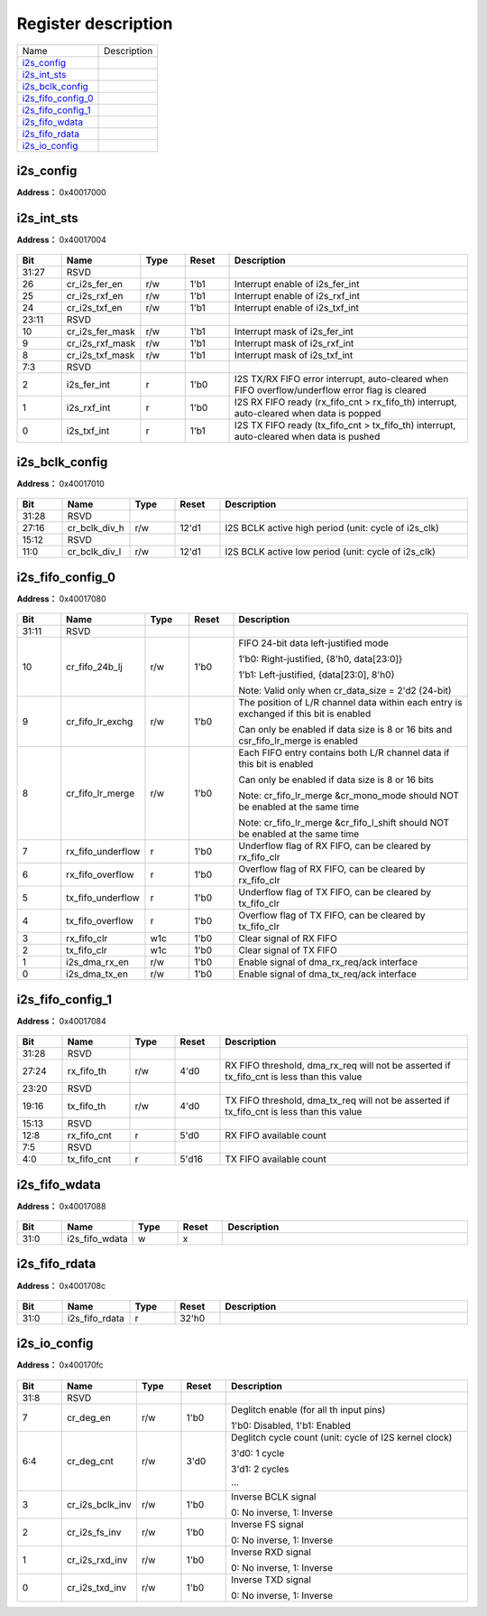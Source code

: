 
Register description
==========================

+----------------------+-------------+
| Name                 | Description |
+----------------------+-------------+
| `i2s_config`_        |             |
+----------------------+-------------+
| `i2s_int_sts`_       |             |
+----------------------+-------------+
| `i2s_bclk_config`_   |             |
+----------------------+-------------+
| `i2s_fifo_config_0`_ |             |
+----------------------+-------------+
| `i2s_fifo_config_1`_ |             |
+----------------------+-------------+
| `i2s_fifo_wdata`_    |             |
+----------------------+-------------+
| `i2s_fifo_rdata`_    |             |
+----------------------+-------------+
| `i2s_io_config`_     |             |
+----------------------+-------------+

i2s_config
------------
 
**Address：**  0x40017000
 
.. figure:: ../../picture/i2s_i2s_config.svg
   :align: center

.. table::
    :widths: 10, 15,10,10,55
    :width: 100%
    :align: center
     
    +----------+------------------------------+--------+-------------+-----------------------------------------------------------------------------------------------------------------------------------------------------------------------------------------------------------------------------------------------------------------------------------------------------------------+
    | Bit      | Name                         |Type    | Reset       | Description                                                                                                                                                                                                                                                                                                     |
    +==========+==============================+========+=============+=================================================================================================================================================================================================================================================================================================================+
    | 31:26    | RSVD                         |        |             |                                                                                                                                                                                                                                                                                                                 |
    +----------+------------------------------+--------+-------------+-----------------------------------------------------------------------------------------------------------------------------------------------------------------------------------------------------------------------------------------------------------------------------------------------------------------+
    | 25       | cr_ofs_en                    | r/w    | 1'b0        | Offset enable                                                                                                                                                                                                                                                                                                   |
    +          +                              +        +             +                                                                                                                                                                                                                                                                                                                 +
    |          |                              |        |             | 1'b0: Disabled, 1'b1: Enabled                                                                                                                                                                                                                                                                                   |
    +----------+------------------------------+--------+-------------+-----------------------------------------------------------------------------------------------------------------------------------------------------------------------------------------------------------------------------------------------------------------------------------------------------------------+
    | 24:20    | cr_ofs_cnt                   | r/w    | 5'd0        | Offset cycle count (unit: cycle of I2S BCLK)                                                                                                                                                                                                                                                                    |
    +          +                              +        +             +                                                                                                                                                                                                                                                                                                                 +
    |          |                              |        |             | 5'd0: 1 cycle                                                                                                                                                                                                                                                                                                   |
    +          +                              +        +             +                                                                                                                                                                                                                                                                                                                 +
    |          |                              |        |             | 5'd1: 2 cycles                                                                                                                                                                                                                                                                                                  |
    +          +                              +        +             +                                                                                                                                                                                                                                                                                                                 +
    |          |                              |        |             | …                                                                                                                                                                                                                                                                                                              |
    +----------+------------------------------+--------+-------------+-----------------------------------------------------------------------------------------------------------------------------------------------------------------------------------------------------------------------------------------------------------------------------------------------------------------+
    | 19       | cr_mono_rx_ch                | r/w    | 1'b0        | RX mono mode channel select signal                                                                                                                                                                                                                                                                              |
    +          +                              +        +             +                                                                                                                                                                                                                                                                                                                 +
    |          |                              |        |             | 1'b0: L-channel                                                                                                                                                                                                                                                                                                 |
    +          +                              +        +             +                                                                                                                                                                                                                                                                                                                 +
    |          |                              |        |             | 1'b1: R-channel                                                                                                                                                                                                                                                                                                 |
    +----------+------------------------------+--------+-------------+-----------------------------------------------------------------------------------------------------------------------------------------------------------------------------------------------------------------------------------------------------------------------------------------------------------------+
    | 18       | cr_endian                    | r/w    | 1'b0        | Data endian (bit reverse)                                                                                                                                                                                                                                                                                       |
    +          +                              +        +             +                                                                                                                                                                                                                                                                                                                 +
    |          |                              |        |             | 1'b0: MSB goes out first, 1'b1: LSB goes out first                                                                                                                                                                                                                                                              |
    +----------+------------------------------+--------+-------------+-----------------------------------------------------------------------------------------------------------------------------------------------------------------------------------------------------------------------------------------------------------------------------------------------------------------+
    | 17:16    | cr_i2s_mode                  | r/w    | 2'd0        | 2'd0: Left-Justified, 2'd1: Right-Justified, 2'd2: DSP, 2'd3: Reserved                                                                                                                                                                                                                                          |
    +----------+------------------------------+--------+-------------+-----------------------------------------------------------------------------------------------------------------------------------------------------------------------------------------------------------------------------------------------------------------------------------------------------------------+
    | 15:14    | cr_data_size                 | r/w    | 2'd1        | Data bit width of each channel                                                                                                                                                                                                                                                                                  |
    +          +                              +        +             +                                                                                                                                                                                                                                                                                                                 +
    |          |                              |        |             | 2'd0: 8, 2'd1: 16, 2'd2: 24, 2'd3: 32 (bits)                                                                                                                                                                                                                                                                    |
    +----------+------------------------------+--------+-------------+-----------------------------------------------------------------------------------------------------------------------------------------------------------------------------------------------------------------------------------------------------------------------------------------------------------------+
    | 13:12    | cr_frame_size                | r/w    | 2'd1        | Frame size of each channel                                                                                                                                                                                                                                                                                      |
    +          +                              +        +             +                                                                                                                                                                                                                                                                                                                 +
    |          |                              |        |             | 2'd0: 8, 2'd1: 16, 2'd2: 24, 2'd3: 32 (cycles)                                                                                                                                                                                                                                                                  |
    +----------+------------------------------+--------+-------------+-----------------------------------------------------------------------------------------------------------------------------------------------------------------------------------------------------------------------------------------------------------------------------------------------------------------+
    | 11:9     | RSVD                         |        |             |                                                                                                                                                                                                                                                                                                                 |
    +----------+------------------------------+--------+-------------+-----------------------------------------------------------------------------------------------------------------------------------------------------------------------------------------------------------------------------------------------------------------------------------------------------------------+
    | 8:7      | cr_fs_ch_cnt                 | r/w    | 2'd0        | Channel count of each frame                                                                                                                                                                                                                                                                                     |
    +          +                              +        +             +                                                                                                                                                                                                                                                                                                                 +
    |          |                              |        |             | 2'd0: FS 2-channel mode                                                                                                                                                                                                                                                                                         |
    +          +                              +        +             +                                                                                                                                                                                                                                                                                                                 +
    |          |                              |        |             | 2'd1: FS 3-channel mode (DSP mode only)                                                                                                                                                                                                                                                                         |
    +          +                              +        +             +                                                                                                                                                                                                                                                                                                                 +
    |          |                              |        |             | 2'd2: FS 4-channel mode (DSP mode only)                                                                                                                                                                                                                                                                         |
    +          +                              +        +             +                                                                                                                                                                                                                                                                                                                 +
    |          |                              |        |             | 2'd3: FS 6-channel mode (DSP mode only)                                                                                                                                                                                                                                                                         |
    +          +                              +        +             +                                                                                                                                                                                                                                                                                                                 +
    |          |                              |        |             | Note: cr_mono_mode & cr_fifo_lr_merge will be invalid in 3-channel mode                                                                                                                                                                                                                                         |
    +          +                              +        +             +                                                                                                                                                                                                                                                                                                                 +
    |          |                              |        |             | Note: frame_size must equal data_size in 3/4/6-channel mode                                                                                                                                                                                                                                                     |
    +----------+------------------------------+--------+-------------+-----------------------------------------------------------------------------------------------------------------------------------------------------------------------------------------------------------------------------------------------------------------------------------------------------------------+
    | 6        | cr_fs_1t_mode                | r/w    | 1'b0        | 1'b0: FS high/low is even, 1'b1: FS only asserts for 1 cycle                                                                                                                                                                                                                                                    |
    +----------+------------------------------+--------+-------------+-----------------------------------------------------------------------------------------------------------------------------------------------------------------------------------------------------------------------------------------------------------------------------------------------------------------+
    | 5        | cr_mute_mode                 | r/w    | 1'b0        | 1'b0: Normal mode, 1'b1: Mute mode                                                                                                                                                                                                                                                                              |
    +----------+------------------------------+--------+-------------+-----------------------------------------------------------------------------------------------------------------------------------------------------------------------------------------------------------------------------------------------------------------------------------------------------------------+
    | 4        | cr_mono_mode                 | r/w    | 1'b0        | 1'b0: Stereo mode, 1'b1: Mono mode                                                                                                                                                                                                                                                                              |
    +          +                              +        +             +                                                                                                                                                                                                                                                                                                                 +
    |          |                              |        |             | Note: csr_mono_mode & csr_fifo_lr_merge should NOT be enabled at the same time                                                                                                                                                                                                                                  |
    +----------+------------------------------+--------+-------------+-----------------------------------------------------------------------------------------------------------------------------------------------------------------------------------------------------------------------------------------------------------------------------------------------------------------+
    | 3        | cr_i2s_rxd_en                | r/w    | 1'b0        | Enable signal of I2S RXD signal                                                                                                                                                                                                                                                                                 |
    +----------+------------------------------+--------+-------------+-----------------------------------------------------------------------------------------------------------------------------------------------------------------------------------------------------------------------------------------------------------------------------------------------------------------+
    | 2        | cr_i2s_txd_en                | r/w    | 1'b0        | Enable signal of I2S TXD signal                                                                                                                                                                                                                                                                                 |
    +----------+------------------------------+--------+-------------+-----------------------------------------------------------------------------------------------------------------------------------------------------------------------------------------------------------------------------------------------------------------------------------------------------------------+
    | 1        | cr_i2s_s_en                  | r/w    | 1'b0        | Enable signal of I2S Slave function, cannot enable both csr_i2s_m_en & csr_i2s_s_en                                                                                                                                                                                                                             |
    +----------+------------------------------+--------+-------------+-----------------------------------------------------------------------------------------------------------------------------------------------------------------------------------------------------------------------------------------------------------------------------------------------------------------+
    | 0        | cr_i2s_m_en                  | r/w    | 1'b0        | Enable signal of I2S Master function, cannot enable both csr_i2s_m_en & csr_i2s_s_en                                                                                                                                                                                                                            |
    +----------+------------------------------+--------+-------------+-----------------------------------------------------------------------------------------------------------------------------------------------------------------------------------------------------------------------------------------------------------------------------------------------------------------+

i2s_int_sts
-------------
 
**Address：**  0x40017004
 
.. figure:: ../../picture/i2s_i2s_int_sts.svg
   :align: center

.. table::
    :widths: 10, 15,10,10,55
    :width: 100%
    :align: center
     
    +----------+------------------------------+--------+-------------+-------------------------------------------------------------------------------------------------+
    | Bit      | Name                         |Type    | Reset       | Description                                                                                     |
    +==========+==============================+========+=============+=================================================================================================+
    | 31:27    | RSVD                         |        |             |                                                                                                 |
    +----------+------------------------------+--------+-------------+-------------------------------------------------------------------------------------------------+
    | 26       | cr_i2s_fer_en                | r/w    | 1'b1        | Interrupt enable of i2s_fer_int                                                                 |
    +----------+------------------------------+--------+-------------+-------------------------------------------------------------------------------------------------+
    | 25       | cr_i2s_rxf_en                | r/w    | 1'b1        | Interrupt enable of i2s_rxf_int                                                                 |
    +----------+------------------------------+--------+-------------+-------------------------------------------------------------------------------------------------+
    | 24       | cr_i2s_txf_en                | r/w    | 1'b1        | Interrupt enable of i2s_txf_int                                                                 |
    +----------+------------------------------+--------+-------------+-------------------------------------------------------------------------------------------------+
    | 23:11    | RSVD                         |        |             |                                                                                                 |
    +----------+------------------------------+--------+-------------+-------------------------------------------------------------------------------------------------+
    | 10       | cr_i2s_fer_mask              | r/w    | 1'b1        | Interrupt mask of i2s_fer_int                                                                   |
    +----------+------------------------------+--------+-------------+-------------------------------------------------------------------------------------------------+
    | 9        | cr_i2s_rxf_mask              | r/w    | 1'b1        | Interrupt mask of i2s_rxf_int                                                                   |
    +----------+------------------------------+--------+-------------+-------------------------------------------------------------------------------------------------+
    | 8        | cr_i2s_txf_mask              | r/w    | 1'b1        | Interrupt mask of i2s_txf_int                                                                   |
    +----------+------------------------------+--------+-------------+-------------------------------------------------------------------------------------------------+
    | 7:3      | RSVD                         |        |             |                                                                                                 |
    +----------+------------------------------+--------+-------------+-------------------------------------------------------------------------------------------------+
    | 2        | i2s_fer_int                  | r      | 1'b0        | I2S TX/RX FIFO error interrupt, auto-cleared when FIFO overflow/underflow error flag is cleared |
    +----------+------------------------------+--------+-------------+-------------------------------------------------------------------------------------------------+
    | 1        | i2s_rxf_int                  | r      | 1'b0        | I2S RX FIFO ready (rx_fifo_cnt > rx_fifo_th) interrupt, auto-cleared when data is popped        |
    +----------+------------------------------+--------+-------------+-------------------------------------------------------------------------------------------------+
    | 0        | i2s_txf_int                  | r      | 1'b1        | I2S TX FIFO ready (tx_fifo_cnt > tx_fifo_th) interrupt, auto-cleared when data is pushed        |
    +----------+------------------------------+--------+-------------+-------------------------------------------------------------------------------------------------+

i2s_bclk_config
-----------------
 
**Address：**  0x40017010
 
.. figure:: ../../picture/i2s_i2s_bclk_config.svg
   :align: center

.. table::
    :widths: 10, 15,10,10,55
    :width: 100%
    :align: center
     
    +----------+------------------------------+--------+-------------+------------------------------------------------------+
    | Bit      | Name                         |Type    | Reset       | Description                                          |
    +==========+==============================+========+=============+======================================================+
    | 31:28    | RSVD                         |        |             |                                                      |
    +----------+------------------------------+--------+-------------+------------------------------------------------------+
    | 27:16    | cr_bclk_div_h                | r/w    | 12'd1       | I2S BCLK active high period (unit: cycle of i2s_clk) |
    +----------+------------------------------+--------+-------------+------------------------------------------------------+
    | 15:12    | RSVD                         |        |             |                                                      |
    +----------+------------------------------+--------+-------------+------------------------------------------------------+
    | 11:0     | cr_bclk_div_l                | r/w    | 12'd1       | I2S BCLK active low period (unit: cycle of i2s_clk)  |
    +----------+------------------------------+--------+-------------+------------------------------------------------------+

i2s_fifo_config_0
-------------------
 
**Address：**  0x40017080
 
.. figure:: ../../picture/i2s_i2s_fifo_config_0.svg
   :align: center

.. table::
    :widths: 10, 15,10,10,55
    :width: 100%
    :align: center
     
    +----------+------------------------------+--------+-------------+-----------------------------------------------------------------------------------------------------------------------------------------------------------------------------------------------------------------------------------------------------------------------------------+
    | Bit      | Name                         |Type    | Reset       | Description                                                                                                                                                                                                                                                                       |
    +==========+==============================+========+=============+===================================================================================================================================================================================================================================================================================+
    | 31:11    | RSVD                         |        |             |                                                                                                                                                                                                                                                                                   |
    +----------+------------------------------+--------+-------------+-----------------------------------------------------------------------------------------------------------------------------------------------------------------------------------------------------------------------------------------------------------------------------------+
    | 10       | cr_fifo_24b_lj               | r/w    | 1'b0        | FIFO 24-bit data left-justified mode                                                                                                                                                                                                                                              |
    +          +                              +        +             +                                                                                                                                                                                                                                                                                   +
    |          |                              |        |             | 1'b0: Right-justified, {8'h0, data[23:0]}                                                                                                                                                                                                                                         |
    +          +                              +        +             +                                                                                                                                                                                                                                                                                   +
    |          |                              |        |             | 1'b1: Left-justified, {data[23:0], 8'h0}                                                                                                                                                                                                                                          |
    +          +                              +        +             +                                                                                                                                                                                                                                                                                   +
    |          |                              |        |             | Note: Valid only when cr_data_size = 2'd2 (24-bit)                                                                                                                                                                                                                                |
    +----------+------------------------------+--------+-------------+-----------------------------------------------------------------------------------------------------------------------------------------------------------------------------------------------------------------------------------------------------------------------------------+
    | 9        | cr_fifo_lr_exchg             | r/w    | 1'b0        | The position of L/R channel data within each entry is exchanged if this bit is enabled                                                                                                                                                                                            |
    +          +                              +        +             +                                                                                                                                                                                                                                                                                   +
    |          |                              |        |             | Can only be enabled if data size is 8 or 16 bits and csr_fifo_lr_merge is enabled                                                                                                                                                                                                 |
    +----------+------------------------------+--------+-------------+-----------------------------------------------------------------------------------------------------------------------------------------------------------------------------------------------------------------------------------------------------------------------------------+
    | 8        | cr_fifo_lr_merge             | r/w    | 1'b0        | Each FIFO entry contains both L/R channel data if this bit is enabled                                                                                                                                                                                                             |
    +          +                              +        +             +                                                                                                                                                                                                                                                                                   +
    |          |                              |        |             | Can only be enabled if data size is 8 or 16 bits                                                                                                                                                                                                                                  |
    +          +                              +        +             +                                                                                                                                                                                                                                                                                   +
    |          |                              |        |             | Note: cr_fifo_lr_merge &cr_mono_mode should NOT be enabled at the same time                                                                                                                                                                                                       |
    +          +                              +        +             +                                                                                                                                                                                                                                                                                   +
    |          |                              |        |             | Note: cr_fifo_lr_merge &cr_fifo_l_shift should NOT be enabled at the same time                                                                                                                                                                                                    |
    +----------+------------------------------+--------+-------------+-----------------------------------------------------------------------------------------------------------------------------------------------------------------------------------------------------------------------------------------------------------------------------------+
    | 7        | rx_fifo_underflow            | r      | 1'b0        | Underflow flag of RX FIFO, can be cleared by rx_fifo_clr                                                                                                                                                                                                                          |
    +----------+------------------------------+--------+-------------+-----------------------------------------------------------------------------------------------------------------------------------------------------------------------------------------------------------------------------------------------------------------------------------+
    | 6        | rx_fifo_overflow             | r      | 1'b0        | Overflow flag of RX FIFO, can be cleared by rx_fifo_clr                                                                                                                                                                                                                           |
    +----------+------------------------------+--------+-------------+-----------------------------------------------------------------------------------------------------------------------------------------------------------------------------------------------------------------------------------------------------------------------------------+
    | 5        | tx_fifo_underflow            | r      | 1'b0        | Underflow flag of TX FIFO, can be cleared by tx_fifo_clr                                                                                                                                                                                                                          |
    +----------+------------------------------+--------+-------------+-----------------------------------------------------------------------------------------------------------------------------------------------------------------------------------------------------------------------------------------------------------------------------------+
    | 4        | tx_fifo_overflow             | r      | 1'b0        | Overflow flag of TX FIFO, can be cleared by tx_fifo_clr                                                                                                                                                                                                                           |
    +----------+------------------------------+--------+-------------+-----------------------------------------------------------------------------------------------------------------------------------------------------------------------------------------------------------------------------------------------------------------------------------+
    | 3        | rx_fifo_clr                  | w1c    | 1'b0        | Clear signal of RX FIFO                                                                                                                                                                                                                                                           |
    +----------+------------------------------+--------+-------------+-----------------------------------------------------------------------------------------------------------------------------------------------------------------------------------------------------------------------------------------------------------------------------------+
    | 2        | tx_fifo_clr                  | w1c    | 1'b0        | Clear signal of TX FIFO                                                                                                                                                                                                                                                           |
    +----------+------------------------------+--------+-------------+-----------------------------------------------------------------------------------------------------------------------------------------------------------------------------------------------------------------------------------------------------------------------------------+
    | 1        | i2s_dma_rx_en                | r/w    | 1'b0        | Enable signal of dma_rx_req/ack interface                                                                                                                                                                                                                                         |
    +----------+------------------------------+--------+-------------+-----------------------------------------------------------------------------------------------------------------------------------------------------------------------------------------------------------------------------------------------------------------------------------+
    | 0        | i2s_dma_tx_en                | r/w    | 1'b0        | Enable signal of dma_tx_req/ack interface                                                                                                                                                                                                                                         |
    +----------+------------------------------+--------+-------------+-----------------------------------------------------------------------------------------------------------------------------------------------------------------------------------------------------------------------------------------------------------------------------------+

i2s_fifo_config_1
-------------------
 
**Address：**  0x40017084
 
.. figure:: ../../picture/i2s_i2s_fifo_config_1.svg
   :align: center

.. table::
    :widths: 10, 15,10,10,55
    :width: 100%
    :align: center
     
    +----------+------------------------------+--------+-------------+-------------------------------------------------------------------------------------------+
    | Bit      | Name                         |Type    | Reset       | Description                                                                               |
    +==========+==============================+========+=============+===========================================================================================+
    | 31:28    | RSVD                         |        |             |                                                                                           |
    +----------+------------------------------+--------+-------------+-------------------------------------------------------------------------------------------+
    | 27:24    | rx_fifo_th                   | r/w    | 4'd0        | RX FIFO threshold, dma_rx_req will not be asserted if tx_fifo_cnt is less than this value |
    +----------+------------------------------+--------+-------------+-------------------------------------------------------------------------------------------+
    | 23:20    | RSVD                         |        |             |                                                                                           |
    +----------+------------------------------+--------+-------------+-------------------------------------------------------------------------------------------+
    | 19:16    | tx_fifo_th                   | r/w    | 4'd0        | TX FIFO threshold, dma_tx_req will not be asserted if tx_fifo_cnt is less than this value |
    +----------+------------------------------+--------+-------------+-------------------------------------------------------------------------------------------+
    | 15:13    | RSVD                         |        |             |                                                                                           |
    +----------+------------------------------+--------+-------------+-------------------------------------------------------------------------------------------+
    | 12:8     | rx_fifo_cnt                  | r      | 5'd0        | RX FIFO available count                                                                   |
    +----------+------------------------------+--------+-------------+-------------------------------------------------------------------------------------------+
    | 7:5      | RSVD                         |        |             |                                                                                           |
    +----------+------------------------------+--------+-------------+-------------------------------------------------------------------------------------------+
    | 4:0      | tx_fifo_cnt                  | r      | 5'd16       | TX FIFO available count                                                                   |
    +----------+------------------------------+--------+-------------+-------------------------------------------------------------------------------------------+

i2s_fifo_wdata
----------------
 
**Address：**  0x40017088
 
.. figure:: ../../picture/i2s_i2s_fifo_wdata.svg
   :align: center

.. table::
    :widths: 10, 15,10,10,55
    :width: 100%
    :align: center
     
    +----------+------------------------------+--------+-------------+------------+
    | Bit      | Name                         |Type    | Reset       | Description|
    +==========+==============================+========+=============+============+
    | 31:0     | i2s_fifo_wdata               | w      | x           |            |
    +----------+------------------------------+--------+-------------+------------+

i2s_fifo_rdata
----------------
 
**Address：**  0x4001708c
 
.. figure:: ../../picture/i2s_i2s_fifo_rdata.svg
   :align: center

.. table::
    :widths: 10, 15,10,10,55
    :width: 100%
    :align: center
     
    +----------+------------------------------+--------+-------------+------------+
    | Bit      | Name                         |Type    | Reset       | Description|
    +==========+==============================+========+=============+============+
    | 31:0     | i2s_fifo_rdata               | r      | 32'h0       |            |
    +----------+------------------------------+--------+-------------+------------+

i2s_io_config
---------------
 
**Address：**  0x400170fc
 
.. figure:: ../../picture/i2s_i2s_io_config.svg
   :align: center

.. table::
    :widths: 10, 15,10,10,55
    :width: 100%
    :align: center
     
    +----------+------------------------------+--------+-------------+---------------------------------------------------------------------------------------+
    | Bit      | Name                         |Type    | Reset       | Description                                                                           |
    +==========+==============================+========+=============+=======================================================================================+
    | 31:8     | RSVD                         |        |             |                                                                                       |
    +----------+------------------------------+--------+-------------+---------------------------------------------------------------------------------------+
    | 7        | cr_deg_en                    | r/w    | 1'b0        | Deglitch enable (for all th input pins)                                               |
    +          +                              +        +             +                                                                                       +
    |          |                              |        |             | 1'b0: Disabled, 1'b1: Enabled                                                         |
    +----------+------------------------------+--------+-------------+---------------------------------------------------------------------------------------+
    | 6:4      | cr_deg_cnt                   | r/w    | 3'd0        | Deglitch cycle count (unit: cycle of I2S kernel clock)                                |
    +          +                              +        +             +                                                                                       +
    |          |                              |        |             | 3'd0: 1 cycle                                                                         |
    +          +                              +        +             +                                                                                       +
    |          |                              |        |             | 3'd1: 2 cycles                                                                        |
    +          +                              +        +             +                                                                                       +
    |          |                              |        |             | ···                                                                                   |
    +----------+------------------------------+--------+-------------+---------------------------------------------------------------------------------------+
    | 3        | cr_i2s_bclk_inv              | r/w    | 1'b0        | Inverse BCLK signal                                                                   |
    +          +                              +        +             +                                                                                       +
    |          |                              |        |             | 0: No inverse, 1: Inverse                                                             |
    +----------+------------------------------+--------+-------------+---------------------------------------------------------------------------------------+
    | 2        | cr_i2s_fs_inv                | r/w    | 1'b0        | Inverse FS signal                                                                     |
    +          +                              +        +             +                                                                                       +
    |          |                              |        |             | 0: No inverse, 1: Inverse                                                             |
    +----------+------------------------------+--------+-------------+---------------------------------------------------------------------------------------+
    | 1        | cr_i2s_rxd_inv               | r/w    | 1'b0        | Inverse RXD signal                                                                    |
    +          +                              +        +             +                                                                                       +
    |          |                              |        |             | 0: No inverse, 1: Inverse                                                             |
    +----------+------------------------------+--------+-------------+---------------------------------------------------------------------------------------+
    | 0        | cr_i2s_txd_inv               | r/w    | 1'b0        | Inverse TXD signal                                                                    |
    +          +                              +        +             +                                                                                       +
    |          |                              |        |             | 0: No inverse, 1: Inverse                                                             |
    +----------+------------------------------+--------+-------------+---------------------------------------------------------------------------------------+

